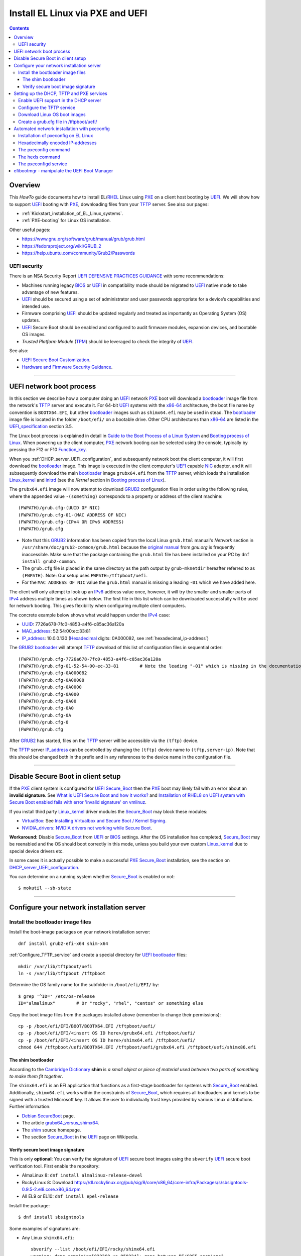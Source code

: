 .. _PXE_and_UEFI:

==================================
Install EL Linux via PXE and UEFI
==================================

.. Contents::

Overview
========

This *HowTo* guide documents how to install EL/RHEL_ Linux using PXE_ on a client host booting by UEFI_.
We will show how to support UEFI_ booting with PXE_, downloading files from your TFTP_ server.
See also our pages:

* :ref:`Kickstart_installation_of_EL_Linux_systems`.
* :ref:`PXE-booting` for Linux OS installation.

Other useful pages:

* https://www.gnu.org/software/grub/manual/grub/grub.html
* https://fedoraproject.org/wiki/GRUB_2
* https://help.ubuntu.com/community/Grub2/Passwords

UEFI security
-------------

There is an NSA Security Report
`UEFI DEFENSIVE PRACTICES GUIDANCE <https://media.defense.gov/2019/Jul/16/2002158107/-1/-1/0/CTR-UEFI-DEFENSIVE-PRACTICES-GUIDANCE.PDF>`_
with some recommendations:

* Machines running legacy BIOS_ or UEFI_ in compatibility mode should be migrated to UEFI_ native mode to take advantage of new features.
* UEFI_ should be secured using a set of administrator and user passwords appropriate for a device’s capabilities and intended use.
* Firmware comprising UEFI_ should be updated regularly and treated as importantly as Operating System (OS) updates.
* UEFI_ Secure Boot should be enabled and configured to audit firmware modules, expansion devices, and bootable OS images.
* *Trusted Platform Module* (TPM_) should be leveraged to check the integrity of UEFI_.

See also:

* `UEFI Secure Boot Customization <https://media.defense.gov/2023/Mar/20/2003182401/-1/-1/0/CTR-UEFI-SECURE-BOOT-CUSTOMIZATION-20230317.PDF>`_.
* `Hardware and Firmware Security Guidance <https://github.com/nsacyber/Hardware-and-Firmware-Security-Guidance>`_.

.. _PXE: https://en.wikipedia.org/wiki/Preboot_Execution_Environment
.. _TFTP: https://en.wikipedia.org/wiki/Trivial_File_Transfer_Protocol
.. _DHCP: https://en.wikipedia.org/wiki/Dynamic_Host_Configuration_Protocol
.. _ISC_DHCP: http://www.isc.org/software/dhcp
.. _DHCP_Handbook: https://www.amazon.com/DHCP-Handbook-Ralph-Droms-Ph-D/dp/0672323273
.. _ISC_KEA: https://www.isc.org/kea/
.. _UEFI: https://en.wikipedia.org/wiki/Unified_Extensible_Firmware_Interface
.. _UEFI_specification: https://uefi.org/sites/default/files/resources/UEFI_Spec_Final_2.11.pdf
.. _BIOS: https://en.wikipedia.org/wiki/BIOS
.. _Legacy_BIOS_boot: https://en.wikipedia.org/wiki/Legacy_mode
.. _TPM: https://en.wikipedia.org/wiki/Trusted_Platform_Module
.. _GRUB2: https://fedoraproject.org/wiki/GRUB_2
.. _NFS: https://en.wikipedia.org/wiki/Network_File_System
.. _EPEL: https://fedoraproject.org/wiki/EPEL
.. _RHEL: https://en.wikipedia.org/wiki/Red_Hat_Enterprise_Linux
.. _AlmaLinux: https://almalinux.org/
.. _RockyLinux: https://www.rockylinux.org
.. _Fedora: https://fedoraproject.org/

=======================================================================================================

.. _UEFI_network_boot:

UEFI network boot process
=========================

In this section we describe how a computer doing an UEFI_ network PXE_ boot will download a bootloader_ image file
from the network's TFTP_ server and execute it.
For 64-bit UEFI_ systems with the x86-64_ architecture,
the boot file name by convention is ``BOOTX64.EFI``,
but other bootloader_ images such as ``shimx64.efi`` may be used in stead.
The bootloader_ image file is located in the folder ``/boot/efi/`` on a bootable drive.
Other CPU architectures than x86-64_ are listed in the UEFI_specification_ section 3.5.

The Linux boot process is explained in detail in
`Guide to the Boot Process of a Linux System <https://www.baeldung.com/linux/boot-process>`_
and `Booting process of Linux <https://en.wikipedia.org/wiki/Booting_process_of_Linux>`_.
When powering up the client computer, PXE_ network booting can be selected using the console,
typically by pressing the F12 or F10 Function_key_.

When you :ref:`DHCP_server_UEFI_configuration`,
and subsequently network boot the client computer,
it will first download the bootloader_ image.
This image is executed in the client computer's UEFI_ capable NIC_ adapter,
and it will subsequently download the main bootloader_ image ``grubx64.efi`` from the TFTP_ server,
which loads the installation Linux_kernel_ and initrd_
(see the *Kernel* section in `Booting process of Linux <https://en.wikipedia.org/wiki/Booting_process_of_Linux>`_).

The ``grubx64.efi`` image will now attempt to download GRUB2_ configuration files in order using the following rules,
where the appended value ``-(something)`` corresponds to a property or address of the client machine::

  (FWPATH)/grub.cfg-(UUID OF NIC)
  (FWPATH)/grub.cfg-01-(MAC ADDRESS OF NIC)
  (FWPATH)/grub.cfg-(IPv4 OR IPv6 ADDRESS)
  (FWPATH)/grub.cfg

- Note that this GRUB2_ information has been copied from the local Linux ``grub.html`` manual's `Network` section in ``/usr/share/doc/grub2-common/grub.html``
  because the `original manual <https://www.gnu.org/software/grub/manual/grub/html_node/Network.html>`_ from `gnu.org` is frequently inaccessible.
  Make sure that the package containing the ``grub.html`` file has been installed on your PC by ``dnf install grub2-common``.

- The ``grub.cfg`` file is placed in the same directory as the path output by ``grub-mknetdir`` hereafter referred to as ``(FWPATH)``.
  Note: Our setup uses ``FWPATH=/tftpboot/uefi``.

- For the ``MAC ADDRESS OF NIC`` value the ``grub.html`` manual is missing a leading ``-01`` which we have added here.

The client will only attempt to look up an IPv6_ address value once, however,
it will try the smaller and smaller parts of IPv4_ address multiple times as shown below.
The first file in this list which can be downloaded successfully will be used for network booting.
This gives flexibility when configuring multiple client computers.

The concrete example below shows what would happen under the IPv4_ case:

* UUID_: 7726a678-7fc0-4853-a4f6-c85ac36a120a
* MAC_address_:  52:54:00:ec:33:81
* IP_address_: 10.0.0.130 (Hexadecimal_ digits: 0A000082, see :ref:`hexadecimal_ip-address`)

The GRUB2_ bootloader_ will attempt TFTP_ download of this list of configuration files in sequential order::

  (FWPATH)/grub.cfg-7726a678-7fc0-4853-a4f6-c85ac36a120a
  (FWPATH)/grub.cfg-01-52-54-00-ec-33-81        # Note the leading "-01" which is missing in the documentation
  (FWPATH)/grub.cfg-0A000082
  (FWPATH)/grub.cfg-0A00008
  (FWPATH)/grub.cfg-0A0000
  (FWPATH)/grub.cfg-0A000
  (FWPATH)/grub.cfg-0A00
  (FWPATH)/grub.cfg-0A0
  (FWPATH)/grub.cfg-0A
  (FWPATH)/grub.cfg-0
  (FWPATH)/grub.cfg

After GRUB2_ has started, files on the TFTP_ server will be accessible via the ``(tftp)`` device.

The TFTP_ server IP_address_ can be controlled by changing the ``(tftp)`` device name to ``(tftp,server-ip)``.
Note that this should be changed both in the prefix and in any references to the device name in the configuration file.

.. _IPv4: http://en.wikipedia.org/wiki/Ipv4
.. _IPv6: http://en.wikipedia.org/wiki/Ipv6
.. _IP_address: https://en.wikipedia.org/wiki/IP_address
.. _Ethernet: https://en.wikipedia.org/wiki/Ethernet
.. _NIC: https://en.wikipedia.org/wiki/Network_interface_controller
.. _MAC_address: https://en.wikipedia.org/wiki/MAC_address
.. _UUID: https://en.wikipedia.org/wiki/Universally_unique_identifier
.. _Hexadecimal: https://en.wikipedia.org/wiki/Hexadecimal
.. _syslinux: https://en.wikipedia.org/wiki/SYSLINUX
.. _Linux_kernel: https://en.wikipedia.org/wiki/Linux_kernel
.. _initrd: https://en.wikipedia.org/wiki/Initial_ramdisk
.. _bootloader: https://en.wikipedia.org/wiki/Bootloader
.. _Function_key: https://en.wikipedia.org/wiki/Function_key

=====================================================================================================

Disable Secure Boot in client setup
=======================================

If the PXE_ client system is configured for UEFI_ Secure_Boot_
then the PXE_ boot may likely fail with an error about an **invalid signature**.
See `What is UEFI Secure Boot and how it works? <https://access.redhat.com/articles/5254641>`_
and `Installation of RHEL8 on UEFI system with Secure Boot enabled fails with error 'invalid signature' on vmlinuz <https://access.redhat.com/solutions/3771941>`_.

If you install third party Linux_kernel_ driver modules the Secure_Boot_ may block these modules:

* VirtualBox_: See `Installing Virtualbox and Secure Boot / Kernel Signing <https://forums.virtualbox.org/viewtopic.php?t=113162>`_.

* NVIDIA_drivers_: `NVIDIA drivers not working while Secure Boot <https://forums.developer.nvidia.com/t/nvidia-drivers-not-working-while-secure-boot-is-enabled-after-updating-to-ubuntu-24-04/305351>`_.

**Workaround:** Disable Secure_Boot_ from UEFI_ or BIOS_ settings.
After the OS installation has completed, Secure_Boot_ may be reenabled and the OS should boot correctly in this mode,
unless you build your own custom Linux_kernel_ due to special device drivers etc.

In some cases it is actually possible to make a successful PXE_ Secure_Boot_ installation,
see the section on DHCP_server_UEFI_configuration_.

You can determine on a running system whether Secure_Boot_ is enabled or not::

  $ mokutil --sb-state

.. _VirtualBox: https://www.virtualbox.org/
.. _NVIDIA_drivers: https://www.nvidia.com/en-in/drivers/

=====================================================================================================

Configure your network installation server
===============================================

.. _Install_bootloader_images:

Install the bootloader image files
----------------------------------------

Install the boot-image packages on your network installation server::

  dnf install grub2-efi-x64 shim-x64

:ref:`Configure_TFTP_service` and create a special directory for UEFI_ bootloader_ files::

  mkdir /var/lib/tftpboot/uefi
  ln -s /var/lib/tftpboot /tftpboot

Determine the OS family name for the subfolder in ``/boot/efi/EFI/`` by::

  $ grep '^ID=' /etc/os-release
  ID="almalinux"        # Or "rocky", "rhel", "centos" or something else

Copy the boot image files from the packages installed above (remember to change their permissions)::

  cp -p /boot/efi/EFI/BOOT/BOOTX64.EFI /tftpboot/uefi/
  cp -p /boot/efi/EFI/<insert OS ID here>/grubx64.efi /tftpboot/uefi/
  cp -p /boot/efi/EFI/<insert OS ID here>/shimx64.efi /tftpboot/uefi/
  chmod 644 /tftpboot/uefi/BOOTX64.EFI /tftpboot/uefi/grubx64.efi /tftpboot/uefi/shimx86.efi

The shim bootloader
.........................

According to the `Cambridge Dictionary <https://dictionary.cambridge.org/dictionary/english/shim>`_ **shim** is 
*a small object or piece of material used between two parts of something to make them fit together*.

The ``shimx64.efi`` is an EFI application that functions as a first-stage bootloader for systems with Secure_Boot_ enabled.
Additionally, ``shimx64.efi`` works within the constraints of Secure_Boot_,
which requires all bootloaders and kernels to be signed with a trusted Microsoft key.
It allows the user to individually trust keys provided by various Linux distributions.
Further information:

* `Debian SecureBoot <https://wiki.debian.org/SecureBoot>`_ page.
* The article grubx64_versus_shimx64_.
* The shim_ source homepage.
* The section Secure_Boot_ in the UEFI_ page on Wikipedia.

.. _grubx64_versus_shimx64: https://www.baeldung.com/linux/grubx64-vs-shimx64
.. _shim: https://github.com/rhboot/shim/blob/main/README.md
.. _Secure_Boot: https://en.wikipedia.org/wiki/UEFI#Secure_Boot

.. _Verify_signatures:

Verify secure boot image signature
...................................

This is only **optional**:
You can verify the signature of UEFI_ secure boot images using the ``sbverify`` UEFI_ secure boot verification tool.
First enable the repository:

* AlmaLinux 8: ``dnf install almalinux-release-devel``
* RockyLinux 8: Download https://dl.rockylinux.org/pub/sig/8/core/x86_64/core-infra/Packages/s/sbsigntools-0.9.5-2.el8.core.x86_64.rpm
* All EL9 or EL10: ``dnf install epel-release``

Install the package::

  $ dnf install sbsigntools

Some examples of signatures are:

* Any Linux ``shimx64.efi``::

    sbverify --list /boot/efi/EFI/rocky/shimx64.efi
    warning: data remaining[832368 vs 959224]: gaps between PE/COFF sections?
    signature 1
    image signature issuers:
     - /C=US/ST=Washington/L=Redmond/O=Microsoft Corporation/CN=Microsoft Corporation UEFI CA 2011
    image signature certificates:
     - subject: /C=US/ST=Washington/L=Redmond/O=Microsoft Corporation/CN=Microsoft Windows UEFI Driver Publisher
       issuer:  /C=US/ST=Washington/L=Redmond/O=Microsoft Corporation/CN=Microsoft Corporation UEFI CA 2011
     - subject: /C=US/ST=Washington/L=Redmond/O=Microsoft Corporation/CN=Microsoft Corporation UEFI CA 2011
       issuer:  /C=US/ST=Washington/L=Redmond/O=Microsoft Corporation/CN=Microsoft Corporation Third Party Marketplace Root

* Any Linux ``BOOTX64.EFI``::
  
    $ sbverify --list /boot/efi/EFI/BOOT/BOOTX64.EFI
    signature 1
    image signature issuers:
     - /C=US/ST=Washington/L=Redmond/O=Microsoft Corporation/CN=Microsoft Corporation UEFI CA 2011
    image signature certificates:
     - subject: /C=US/ST=Washington/L=Redmond/O=Microsoft Corporation/CN=Microsoft Windows UEFI Driver Publisher
       issuer:  /C=US/ST=Washington/L=Redmond/O=Microsoft Corporation/CN=Microsoft Corporation UEFI CA 2011
     - subject: /C=US/ST=Washington/L=Redmond/O=Microsoft Corporation/CN=Microsoft Corporation UEFI CA 2011
       issuer:  /C=US/ST=Washington/L=Redmond/O=Microsoft Corporation/CN=Microsoft Corporation Third Party Marketplace Root

* AlmaLinux system ``grubx64.efi``::
  
    $ sbverify --list /boot/efi/EFI/almalinux/grubx64.efi
    signature 1
    image signature issuers:
     - /emailAddress=security@almalinux.org/O=AlmaLinux OS Foundation/CN=AlmaLinux Secure Boot CA
    image signature certificates:
     - subject: /emailAddress=security@almalinux.com/O=AlmaLinux OS Foundation/CN=AlmaLinux Secure Boot Signing
       issuer:  /emailAddress=security@almalinux.org/O=AlmaLinux OS Foundation/CN=AlmaLinux Secure Boot CA
     - subject: /emailAddress=security@almalinux.org/O=AlmaLinux OS Foundation/CN=AlmaLinux Secure Boot CA
       issuer:  /emailAddress=security@almalinux.org/O=AlmaLinux OS Foundation/CN=AlmaLinux Secure Boot CA

* RockyLinux system ``grubx64.efi``::

    $ sbverify --list /boot/efi/EFI/rocky/grubx64.efi 
    signature 1
    image signature issuers:
     - /C=US/ST=Delaware/L=Dover/O=Rocky Enterprise Software Foundation/OU=Release engineering team/CN=Rocky Linux Secure Boot Root CA
    image signature certificates:
     - subject: /C=US/ST=Delaware/L=Dover/O=Rocky Enterprise Software Foundation/OU=Release engineering team/CN=Rocky Linux Grub2 Signing Cert 101
       issuer:  /C=US/ST=Delaware/L=Dover/O=Rocky Enterprise Software Foundation/OU=Release engineering team/CN=Rocky Linux Secure Boot Root CA

  

=====================================================================================================

Setting up the DHCP, TFTP and PXE services
================================================

.. _DHCP_server_UEFI_configuration:

Enable UEFI support in the DHCP server
--------------------------------------

We use an ISC_DHCP_ Linux server on EL/RHEL_ Linux.
The ISC_DHCP_ server has actually been superceded by the ISC_KEA_ server, but we do not consider it here.
On EL Linux ISC_KEA_ can be installed (in EL8/EL9 from EPEL_) with ``dnf install kea kea-hooks kea-doc kea-keama``.

Install the ISC_DHCP_ packages::

  dnf install dhcp-server dhcp-common 

To get started with configuration the packages contain an example file ``/usr/share/doc/dhcp-server/dhcpd.conf.example``.
It is also recommended to consult examples on the internet,
or to read the DHCP_Handbook_ for complete coverage of the ISC_DHCP_ server.

Add the following to the configuration file ``/etc/dhcp/dhcpd.conf`` in the top (global) section::

  # These settings are required for UEFI boot:
  option arch code 93 = unsigned integer 16; # RFC4578

The *Client System Architecture Type Option* 93 (*EFI x86-64*) is defined in RFC4578_.

Add these options only if you need to support MTFTP_ (*Multicast TFTP*) as recommended (but undocumented) in many places::

  option space PXE;
  option PXE.mtftp-ip    code 1 = ip-address;
  option PXE.mtftp-cport code 2 = unsigned integer 16;
  option PXE.mtftp-sport code 3 = unsigned integer 16;
  option PXE.mtftp-tmout code 4 = unsigned integer 8;
  option PXE.mtftp-delay code 5 = unsigned integer 8;

.. _RFC4578: https://datatracker.ietf.org/doc/html/rfc4578#section-2.1
.. _MTFTP: https://datatracker.ietf.org/doc/html/draft-henry-remote-boot-protocol-00

In the ``dhcpd.conf`` subnet section(s) define the desired UEFI_ RFC4578_ or PXE_ (legacy)
bootloader_ image types in the ``/tftpboot/uefi/`` subdirectory.

Remember also to :ref:`Install_bootloader_images`.
If you have any PXE boot clients with Secure_Boot_ enabled,
you **must** serve the ``shimx64.efi`` first-stage bootloader image
in stead of the often-cited ``BOOTX64.EFI``, see the :ref:`Secure_Boot_Setup` section.
See also the article grubx64_versus_shimx64_ and the shim_ homepage.

You should therefore always serve the ``shimx64.efi`` first-stage bootloader image::

  # UEFI x86-64 boot (RFC4578 architecture types 7, 8 and 9)
  if option arch = 00:07 {          
        filename "uefi/shimx64.efi";
  } else if option arch = 00:08 {
        filename "uefi/shimx64.efi";
  } else if option arch = 00:09 {
        filename "uefi/shimx64.efi";
  } else {                              
        # PXE boot
        filename "pxelinux.0";
  }

Note: Other CPU architectures besides x86-64_ are listed in the UEFI_specification_ section 3.5.

The ``shimx64.efi`` chainloads ``grubx64.efi`` after the Verify_signatures_ step,
and this also works seemlessly on clients that have disabled the Secure_Boot_ feature.

**IMPORTANT:**:
The ``shimx64.efi`` and ``grubx64.efi`` bootloader_ images must be copied from the
**same Linux OS version** as the OS you are trying to install on the client,
i.e., the PXE_ installation Linux_kernel_ ``vmlinuz`` (see below) **must** have the same signature.

We have not been able to find a way to support multiple OS versions with Secure_Boot_ clients.
Any signature mismatch will cause the installation to fail,
since different OS images cannot verify the image signatures of other OSes,
for example RHEL_ versus AlmaLinux_ versus RockyLinux_.

Placing the boot-image file in a subdirectory of the TFTP_ server's ``/tftpboot`` folder such as ``/tftpboot/uefi/``,
will cause the client host PXE_ boot process to download all further files also from that same subdirectory,
so you need to place any other files there.

When you have completed configuring the ``dhcpd.conf`` file, open the firewall for DHCP_ (port 67)::

  firewall-cmd --add-service=dhcp --permanent
  firewall-cmd --reload

and start the DHCP_ service::

  systemctl enable dhcpd
  systemctl restart dhcpd

.. _x86-64: https://en.wikipedia.org/wiki/X86-64

.. _Configure_TFTP_service:

Configure the TFTP service
---------------------------

Your DHCP_ server should also run a TFTP_ service for file downloads.
Install these packages::

  dnf install tftp-server tftp 

Copy the service file to make local customizations::

  cp /usr/lib/systemd/system/tftp.service /etc/systemd/system/tftp.service

Edit the file ``/etc/systemd/system/tftp.service`` to add the in.tftpd_ options ``--secure --ipv4``::

  ExecStart=/usr/sbin/in.tftpd -v --secure --ipv4 /var/lib/tftpboot

Open the firewall for TFTP_ (port 69)::

  firewall-cmd --add-service=tftp --permanent
  firewall-cmd --reload

and start the service::

  systemctl enable tftp
  systemctl restart tftp

.. _in.tftpd: https://linux.die.net/man/8/in.tftpd

Download Linux OS boot images
-----------------------------

For each EL/RHEL_ Linux (and other OS) version you should copy Linux boot images to a separate directory on the TFTP_ server,
for example, for AlmaLinux_ 8.10::

  mkdir /var/lib/tftpboot/AlmaLinux-8.10-x86_64/

In this directory create the following ``Makefile``::

  OS=almalinux
  VERSION=8.10
  MIRROR=<your-favorite-mirror>
  default:
        @echo "NOTE: Boot images are from ${OS} version ${VERSION}"
        @wget --timestamping ${MIRROR}/${OS}/${VERSION}/BaseOS/x86_64/os/images/pxeboot/initrd.img
        @wget --timestamping ${MIRROR}/${OS}/${VERSION}/BaseOS/x86_64/os/images/pxeboot/vmlinuz

and run a ``make`` command to download the boot image files.

.. _create_grub.cfg:

Create a grub.cfg file in /tftpboot/uefi/
---------------------------------------------

Please consult the :ref:`Kickstart_installation_of_EL_Linux_systems` page for a description of automated Linux OS installation.

The ``uefi/grubx64.efi`` (or the ``uefi/BOOTX64.EFI``) boot file will be looking for a
GRUB2_ or Grub_ configuration file ``uefi/grub.cfg`` in the same subdirectory.
Create the file ``/var/lib/tftpboot/uefi/grub.cfg`` with the contents::

  set default="0"
  function load_video {
    insmod efi_gop
    insmod efi_uga
    insmod video_bochs
    insmod video_cirrus
    insmod all_video
  }
  load_video
  set gfxpayload=keep
  insmod net
  insmod efinet
  insmod tftp
  insmod gzio
  insmod part_gpt
  insmod ext2
  set timeout=60
  menuentry 'AlmaLinux 8.10 minimal Kickstart' --class centos --class gnu-linux --class gnu --class os --unrestricted {
    # Note: IPv6 disable during initial boot:
    linuxefi (tftp)/AlmaLinux-8.10-x86_64/vmlinuz ip=dhcp inst.ks=nfs:nfsvers=3:10.10.10.3:/u/kickstart/ks-rockylinux-8-minimal-x86_64.cfg ipv6.disable=1
    initrdefi (tftp)/AlmaLinux-8.10-x86_64/initrd.img
  }

**Note:** Change the IP address ``10.10.10.3`` to that of your local NFS_ server.

Additional menu entries may be appended to the above, for example::

  menuentry 'AlmaLinux 9.6 minimal Kickstart' --class centos --class gnu-linux --class gnu --class os --unrestricted {
    linuxefi (tftp)/AlmaLinux-9.6-x86_64/vmlinuz ip=dhcp inst.ks=nfs:nfsvers=3:10.10.10.3:/u/kickstart/ks-rockylinux-9-minimal-x86_64.cfg ipv6.disable=1
    initrdefi (tftp)/AlmaLinux-9.6-x86_64/initrd.img
  }

It is useful to have a ``grub.cfg`` menu item from the TFTP_ server which allows to boot the system from an existing OS installation on disk.
This should be the default menu item.
To boot a system with ``grubx64.efi`` (provided by the ``grub2-efi-x64`` package) in the 1st partition of the first disk hd0::

  menuentry 'Useless: Boot from local disk' {
    # Undocumented "exit" command.  Returns to BIOS boot menu on Dell 9020
    exit
  }

If there are multiple disks in the client computer, Grub_ will name them as *hd0, hd1, hd2*, etc.
It seems that the numbering of such disks may vary, and if the OS installation is suddenly in disk *hd1* in stead of *hd0*,
it is useful to define a fallback_ boot menu item as in this example::

  set default=0
  set fallback=1
  menuentry 'Boot from local disk hd0' {
   set root=(hd0,1)
   chainloader /efi/centos/grubx64.efi
  }
  menuentry 'Boot from local disk hd1' {
   set root=(hd1,1)
   chainloader /efi/centos/grubx64.efi
  }

.. _Grub: https://en.wikipedia.org/wiki/GNU_GRUB
.. _fallback: https://www.gnu.org/software/grub/manual/grub/html_node/fallback.html

=======================================================================================================

.. _Automated_network_installation_with_pxeconfig:

Automated network installation with pxeconfig
=============================================

You can automate the PXE_ network booting process completely using the pxeconfig_toolkit_ written by Bas van der Vlies.
Download the pxeconfig_toolkit_ and read the pxeconfig_installation_ page.

**NOTE:** We assume throughout the use of client UEFI_ booting,
since the old BIOS_ booting is more or less deprecated.

.. _pxeconfig_installation: https://gitlab.com/surfsara/pxeconfig/-/wikis/installation

Installation of pxeconfig on EL Linux
-----------------------------------------

See the pxeconfig_installation_ page.
Configure the default boot method to be UEFI_ in ``/usr/local/etc/pxeconfig.conf``::

  [DEFAULT]
  boot_method=uefi

This configures the pxeconfig_ command to create ``grub.cfg`` files in the ``/tftpboot/uefi/`` directory
which was created in the :ref:`create_grub.cfg` section.

Having added the port 6611 pxeconfigd_ service to the services_ file ``/etc/services``,
you must also open port 6611 in the firewall::

  firewall-cmd --permanent --zone=public --add-port=6611/tcp --reload

Setup the pxeconfigd_ service with Systemd_.
Note that it is ``pxeconfigd.socket`` which handles the pxeconfigd_ service,
similar to the normal telnet_ service, and not the ``.service`` file.
Remember to set the SELinux_ context::

  restorecon -v /usr/local/sbin/pxeconfigd

.. _pxeconfig_toolkit: https://gitlab.com/surfsara/pxeconfig
.. _pxeconfigd: https://gitlab.com/surfsara/pxeconfig/-/blob/master/src/pxeconfigd.py
.. _pxeconfig: https://gitlab.com/surfsara/pxeconfig/-/blob/master/src/pxeconfig.py
.. _hexls: https://gitlab.com/surfsara/pxeconfig/-/blob/master/src/hexls.in
.. _services: https://man7.org/linux/man-pages/man5/services.5.html
.. _telnet: https://en.wikipedia.org/wiki/Telnet
.. _Systemd: https://en.wikipedia.org/wiki/Systemd
.. _SELinux: https://en.wikipedia.org/wiki/Security-Enhanced_Linux

.. _hexadecimal_ip-address:

Hexadecimally encoded IP-addresses
---------------------------------------

To understand the client's hexadecimally encoded IP-address, 
which the pxeconfig_toolkit_ manipulates in the server's ``/tftpboot/uefi/`` directory,
we show some examples::

  0A018219 decodes as 10.1.130.25

You can use the gethostip_ command from the ``syslinux`` package to convert hostnames and IP-addresses to hexadecimal, for example::

  $ gethostip -f s001
  s001.(domainname) 10.2.130.21 0A028215
  $ gethostip -x s001
  0A028215

.. _gethostip: https://linux.die.net/man/1/gethostip

The pxeconfig command
---------------------

To use pxeconfig_ you should create any number of configuration files named ``default.<something>``
which contain different PXELINUX commands that perform the desired actions, for example,
BIOS_ updates, firmware updates, hardware diagnostics, or network installation.
See the above :ref:`create_grub.cfg` section.

Use the pxeconfig_ command to configure those client nodes that you wish to install 
(the remaining nodes will simply boot from their hard disk).
An example is::

  $ pxeconfig c150
  Which pxe config file must we use: ?
  1 : default.rockylinux-8-sr850v3-x86_64
  2 : default.rockylinux-8-x86_64

The pxeconfig_ command creates soft-links in the ``/tftpboot/uefi/`` directory named as 
the hexadecimally encoded IP-address of the clients, pointing to one of the files ``default.*``. 
As designed, the PXE_ network booting process will download the file given by the hexadecimal IP-address, 
and hence network installation of the node will take place.

If desired you can remove the soft-link::

  $ pxeconfig -r c150

The hexls command
-----------------

To list the soft links created by pxeconfig_ use the tool hexls_ and look for the IP-addresses and/or hostnames.  
An example output is::

  $ hexls /tftpboot/uefi/ 
  default.rockylinux-8-x86_64
  grub.cfg
  grub.cfg-0A028396 => 10.2.131.150 => c150.nifl.fysik.dtu.dk -> default.rockylinux-8-x86_64

The pxeconfigd service
------------------------

The pxeconfigd_ service will remove the hexadecimally encoded IP-address soft-link on the server when contacted on port 6611 by the client node. 
In order for this to happen, you must create the client's post-install script to make an action such as this example::

  #!/bin/sh
  # To be used with the pxeconfigd service:
  # Remove the <hex_ipaddr> file from the pxelinux.cfg directory so the client will boot from disk.
  telnet <IMAGESERVER> 6611
  sleep 1
  exit 0

When this script is executed on the node in the post-install phase,
the telnet_ command connects to the pxeconfigd_ service on the image server,
and this daemon will remove the hexadecimally encoded IP-address soft-link in ``/tftpboot/uefi/``
corresponding to the client IP-address which did the telnet_ connection.

=======================================================================================================

efibootmgr - manipulate the UEFI Boot Manager
===============================================

efibootmgr_ is a userspace application used to modify the UEFI_ Boot Manager.  
This application can create and destroy boot entries, change the boot order, change the next running boot option, and more.

To show the current boot order::

  efibootmgr -v

Some useful command options (see the efibootmgr_ page)::

        -n | --bootnext XXXX   set BootNext to XXXX (hex)
        -N | --delete-bootnext delete BootNext
        -o | --bootorder XXXX,YYYY,ZZZZ,...     explicitly set BootOrder (hex)
        -O | --delete-bootorder   delete BootOrder

.. _efibootmgr: https://github.com/rhboot/efibootmgr
